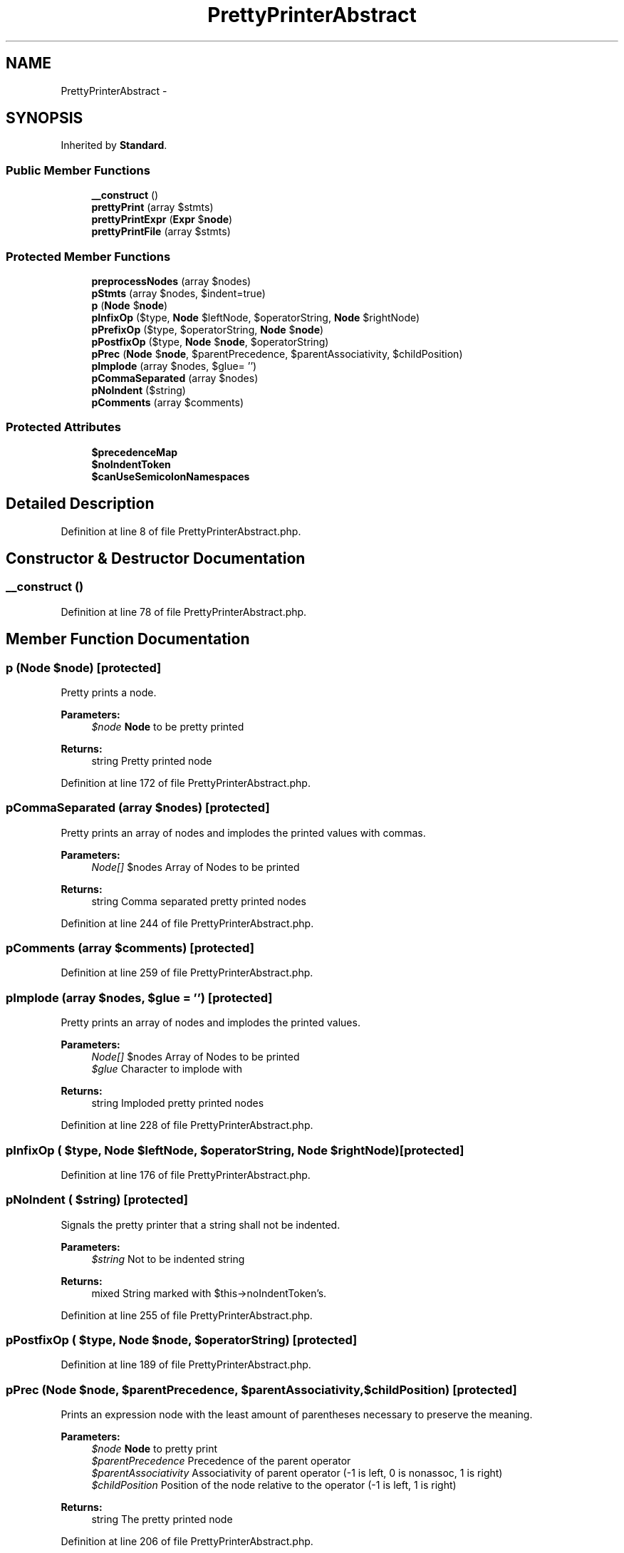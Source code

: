 .TH "PrettyPrinterAbstract" 3 "Tue Apr 14 2015" "Version 1.0" "VirtualSCADA" \" -*- nroff -*-
.ad l
.nh
.SH NAME
PrettyPrinterAbstract \- 
.SH SYNOPSIS
.br
.PP
.PP
Inherited by \fBStandard\fP\&.
.SS "Public Member Functions"

.in +1c
.ti -1c
.RI "\fB__construct\fP ()"
.br
.ti -1c
.RI "\fBprettyPrint\fP (array $stmts)"
.br
.ti -1c
.RI "\fBprettyPrintExpr\fP (\fBExpr\fP $\fBnode\fP)"
.br
.ti -1c
.RI "\fBprettyPrintFile\fP (array $stmts)"
.br
.in -1c
.SS "Protected Member Functions"

.in +1c
.ti -1c
.RI "\fBpreprocessNodes\fP (array $nodes)"
.br
.ti -1c
.RI "\fBpStmts\fP (array $nodes, $indent=true)"
.br
.ti -1c
.RI "\fBp\fP (\fBNode\fP $\fBnode\fP)"
.br
.ti -1c
.RI "\fBpInfixOp\fP ($type, \fBNode\fP $leftNode, $operatorString, \fBNode\fP $rightNode)"
.br
.ti -1c
.RI "\fBpPrefixOp\fP ($type, $operatorString, \fBNode\fP $\fBnode\fP)"
.br
.ti -1c
.RI "\fBpPostfixOp\fP ($type, \fBNode\fP $\fBnode\fP, $operatorString)"
.br
.ti -1c
.RI "\fBpPrec\fP (\fBNode\fP $\fBnode\fP, $parentPrecedence, $parentAssociativity, $childPosition)"
.br
.ti -1c
.RI "\fBpImplode\fP (array $nodes, $glue= '')"
.br
.ti -1c
.RI "\fBpCommaSeparated\fP (array $nodes)"
.br
.ti -1c
.RI "\fBpNoIndent\fP ($string)"
.br
.ti -1c
.RI "\fBpComments\fP (array $comments)"
.br
.in -1c
.SS "Protected Attributes"

.in +1c
.ti -1c
.RI "\fB$precedenceMap\fP"
.br
.ti -1c
.RI "\fB$noIndentToken\fP"
.br
.ti -1c
.RI "\fB$canUseSemicolonNamespaces\fP"
.br
.in -1c
.SH "Detailed Description"
.PP 
Definition at line 8 of file PrettyPrinterAbstract\&.php\&.
.SH "Constructor & Destructor Documentation"
.PP 
.SS "__construct ()"

.PP
Definition at line 78 of file PrettyPrinterAbstract\&.php\&.
.SH "Member Function Documentation"
.PP 
.SS "p (\fBNode\fP $node)\fC [protected]\fP"
Pretty prints a node\&.
.PP
\fBParameters:\fP
.RS 4
\fI$node\fP \fBNode\fP to be pretty printed
.RE
.PP
\fBReturns:\fP
.RS 4
string Pretty printed node 
.RE
.PP

.PP
Definition at line 172 of file PrettyPrinterAbstract\&.php\&.
.SS "pCommaSeparated (array $nodes)\fC [protected]\fP"
Pretty prints an array of nodes and implodes the printed values with commas\&.
.PP
\fBParameters:\fP
.RS 4
\fINode[]\fP $nodes Array of Nodes to be printed
.RE
.PP
\fBReturns:\fP
.RS 4
string Comma separated pretty printed nodes 
.RE
.PP

.PP
Definition at line 244 of file PrettyPrinterAbstract\&.php\&.
.SS "pComments (array $comments)\fC [protected]\fP"

.PP
Definition at line 259 of file PrettyPrinterAbstract\&.php\&.
.SS "pImplode (array $nodes,  $glue = \fC''\fP)\fC [protected]\fP"
Pretty prints an array of nodes and implodes the printed values\&.
.PP
\fBParameters:\fP
.RS 4
\fINode[]\fP $nodes Array of Nodes to be printed 
.br
\fI$glue\fP Character to implode with
.RE
.PP
\fBReturns:\fP
.RS 4
string Imploded pretty printed nodes 
.RE
.PP

.PP
Definition at line 228 of file PrettyPrinterAbstract\&.php\&.
.SS "pInfixOp ( $type, \fBNode\fP $leftNode,  $operatorString, \fBNode\fP $rightNode)\fC [protected]\fP"

.PP
Definition at line 176 of file PrettyPrinterAbstract\&.php\&.
.SS "pNoIndent ( $string)\fC [protected]\fP"
Signals the pretty printer that a string shall not be indented\&.
.PP
\fBParameters:\fP
.RS 4
\fI$string\fP Not to be indented string
.RE
.PP
\fBReturns:\fP
.RS 4
mixed String marked with $this->noIndentToken's\&. 
.RE
.PP

.PP
Definition at line 255 of file PrettyPrinterAbstract\&.php\&.
.SS "pPostfixOp ( $type, \fBNode\fP $node,  $operatorString)\fC [protected]\fP"

.PP
Definition at line 189 of file PrettyPrinterAbstract\&.php\&.
.SS "pPrec (\fBNode\fP $node,  $parentPrecedence,  $parentAssociativity,  $childPosition)\fC [protected]\fP"
Prints an expression node with the least amount of parentheses necessary to preserve the meaning\&.
.PP
\fBParameters:\fP
.RS 4
\fI$node\fP \fBNode\fP to pretty print 
.br
\fI$parentPrecedence\fP Precedence of the parent operator 
.br
\fI$parentAssociativity\fP Associativity of parent operator (-1 is left, 0 is nonassoc, 1 is right) 
.br
\fI$childPosition\fP Position of the node relative to the operator (-1 is left, 1 is right)
.RE
.PP
\fBReturns:\fP
.RS 4
string The pretty printed node 
.RE
.PP

.PP
Definition at line 206 of file PrettyPrinterAbstract\&.php\&.
.SS "pPrefixOp ( $type,  $operatorString, \fBNode\fP $node)\fC [protected]\fP"

.PP
Definition at line 184 of file PrettyPrinterAbstract\&.php\&.
.SS "preprocessNodes (array $nodes)\fC [protected]\fP"
Preprocesses the top-level nodes to initialize pretty printer state\&.
.PP
\fBParameters:\fP
.RS 4
\fINode[]\fP $nodes Array of nodes 
.RE
.PP

.PP
Definition at line 131 of file PrettyPrinterAbstract\&.php\&.
.SS "prettyPrint (array $stmts)"
Pretty prints an array of statements\&.
.PP
\fBParameters:\fP
.RS 4
\fINode[]\fP $stmts Array of statements
.RE
.PP
\fBReturns:\fP
.RS 4
string Pretty printed statements 
.RE
.PP

.PP
Definition at line 89 of file PrettyPrinterAbstract\&.php\&.
.SS "prettyPrintExpr (\fBExpr\fP $node)"
Pretty prints an expression\&.
.PP
\fBParameters:\fP
.RS 4
\fI$node\fP Expression node
.RE
.PP
\fBReturns:\fP
.RS 4
string Pretty printed node 
.RE
.PP

.PP
Definition at line 102 of file PrettyPrinterAbstract\&.php\&.
.SS "prettyPrintFile (array $stmts)"
Pretty prints a file of statements (includes the opening <?php tag if it is required)\&.
.PP
\fBParameters:\fP
.RS 4
\fINode[]\fP $stmts Array of statements
.RE
.PP
\fBReturns:\fP
.RS 4
string Pretty printed statements 
.RE
.PP

.PP
Definition at line 113 of file PrettyPrinterAbstract\&.php\&.
.SS "pStmts (array $nodes,  $indent = \fCtrue\fP)\fC [protected]\fP"
Pretty prints an array of nodes (statements) and indents them optionally\&.
.PP
\fBParameters:\fP
.RS 4
\fINode[]\fP $nodes Array of nodes 
.br
\fI$indent\fP Whether to indent the printed nodes
.RE
.PP
\fBReturns:\fP
.RS 4
string Pretty printed statements 
.RE
.PP

.PP
Definition at line 149 of file PrettyPrinterAbstract\&.php\&.
.SH "Field Documentation"
.PP 
.SS "$canUseSemicolonNamespaces\fC [protected]\fP"

.PP
Definition at line 76 of file PrettyPrinterAbstract\&.php\&.
.SS "$noIndentToken\fC [protected]\fP"

.PP
Definition at line 75 of file PrettyPrinterAbstract\&.php\&.
.SS "$precedenceMap\fC [protected]\fP"

.PP
Definition at line 10 of file PrettyPrinterAbstract\&.php\&.

.SH "Author"
.PP 
Generated automatically by Doxygen for VirtualSCADA from the source code\&.
